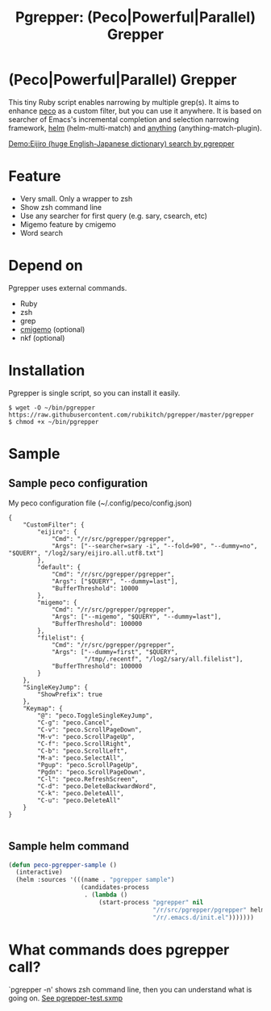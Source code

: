#+TITLE: Pgrepper: (Peco|Powerful|Parallel) Grepper
* (Peco|Powerful|Parallel) Grepper
This tiny Ruby script enables narrowing by multiple grep(s).
It aims to enhance [[https://github.com/peco/peco][peco]] as a custom filter, but you can use it anywhere.
It is based on searcher of Emacs's incremental completion and selection narrowing framework,
[[https://github.com/emacs-helm/helm/][helm]] (helm-multi-match) and [[http://repo.or.cz/anything-config.git][anything]] (anything-match-plugin).

[[file:eijiro-demo.gif][Demo:Eijiro (huge English-Japanese dictionary) search by pgrepper]]

* Feature
- Very small. Only a wrapper to zsh
- Show zsh command line
- Use any searcher for first query (e.g. sary, csearch, etc)
- Migemo feature by cmigemo
- Word search
* Depend on
Pgrepper uses external commands.
- Ruby
- zsh
- grep
- [[http://www.kaoriya.net/software/cmigemo/][cmigemo]] (optional)
- nkf (optional)
* Installation
Pgrepper is single script, so you can install it easily.

#+BEGIN_EXAMPLE
$ wget -O ~/bin/pgrepper https://raw.githubusercontent.com/rubikitch/pgrepper/master/pgrepper
$ chmod +x ~/bin/pgrepper
#+END_EXAMPLE
* Sample
** Sample peco configuration 
My peco configuration file (~/.config/peco/config.json)

#+BEGIN_EXAMPLE
{
    "CustomFilter": {
        "eijiro": {
            "Cmd": "/r/src/pgrepper/pgrepper",
            "Args": ["--searcher=sary -i", "--fold=90", "--dummy=no", "$QUERY", "/log2/sary/eijiro.all.utf8.txt"]
        },
        "default": {
            "Cmd": "/r/src/pgrepper/pgrepper",
            "Args": ["$QUERY", "--dummy=last"],
            "BufferThreshold": 10000
        },
        "migemo": {
            "Cmd": "/r/src/pgrepper/pgrepper",
            "Args": ["--migemo", "$QUERY", "--dummy=last"],
            "BufferThreshold": 100000
        },
        "filelist": {
            "Cmd": "/r/src/pgrepper/pgrepper",
            "Args": ["--dummy=first", "$QUERY",
                     "/tmp/.recentf", "/log2/sary/all.filelist"],
            "BufferThreshold": 100000
        }
    },
    "SingleKeyJump": {
        "ShowPrefix": true
    },
    "Keymap": {
        "@": "peco.ToggleSingleKeyJump",
        "C-g": "peco.Cancel",
        "C-v": "peco.ScrollPageDown",
        "M-v": "peco.ScrollPageUp",
        "C-f": "peco.ScrollRight",
        "C-b": "peco.ScrollLeft",
        "M-a": "peco.SelectAll",
        "Pgup": "peco.ScrollPageUp",
        "Pgdn": "peco.ScrollPageDown",
        "C-l": "peco.RefreshScreen",
        "C-d": "peco.DeleteBackwardWord",
        "C-k": "peco.DeleteAll",
        "C-u": "peco.DeleteAll"
    }
}

#+END_EXAMPLE

** Sample helm command
#+BEGIN_SRC emacs-lisp :results silent
(defun peco-pgrepper-sample ()
  (interactive)
  (helm :sources '(((name . "pgrepper sample")
                    (candidates-process
                     . (lambda ()
                         (start-process "pgrepper" nil
                                        "/r/src/pgrepper/pgrepper" helm-pattern
                                        "/r/.emacs.d/init.el")))))))
#+END_SRC

* What commands does pgrepper call?
`pgrepper -n' shows zsh command line, then you can understand what is going on.
[[https://raw.githubusercontent.com/rubikitch/pgrepper/master/pgrepper-test.sxmp][See pgrepper-test.sxmp]]
